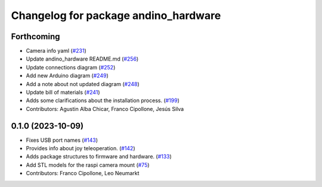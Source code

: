^^^^^^^^^^^^^^^^^^^^^^^^^^^^^^^^^^^^^
Changelog for package andino_hardware
^^^^^^^^^^^^^^^^^^^^^^^^^^^^^^^^^^^^^

Forthcoming
-----------
* Camera info yaml (`#231 <https://github.com/Ekumen-OS/andino/issues/231>`_)
* Update andino_hardware README.md (`#256 <https://github.com/Ekumen-OS/andino/issues/256>`_)
* Update connections diagram (`#252 <https://github.com/Ekumen-OS/andino/issues/252>`_)
* Add new Arduino diagram (`#249 <https://github.com/Ekumen-OS/andino/issues/249>`_)
* Add a note about not updated diagram (`#248 <https://github.com/Ekumen-OS/andino/issues/248>`_)
* Update bill of materials (`#241 <https://github.com/Ekumen-OS/andino/issues/241>`_)
* Adds some clarifications about the installation process. (`#199 <https://github.com/Ekumen-OS/andino/issues/199>`_)
* Contributors: Agustin Alba Chicar, Franco Cipollone, Jesús Silva

0.1.0 (2023-10-09)
------------------
* Fixes USB port names (`#143 <https://github.com/Ekumen-OS/andino/issues/143>`_)
* Provides info about joy teleoperation. (`#142 <https://github.com/Ekumen-OS/andino/issues/142>`_)
* Adds package structures to firmware and hardware. (`#133 <https://github.com/Ekumen-OS/andino/issues/133>`_)
* Add STL models for the raspi camera mount (`#75 <https://github.com/Ekumen-OS/andino/issues/75>`_)
* Contributors: Franco Cipollone, Leo Neumarkt
